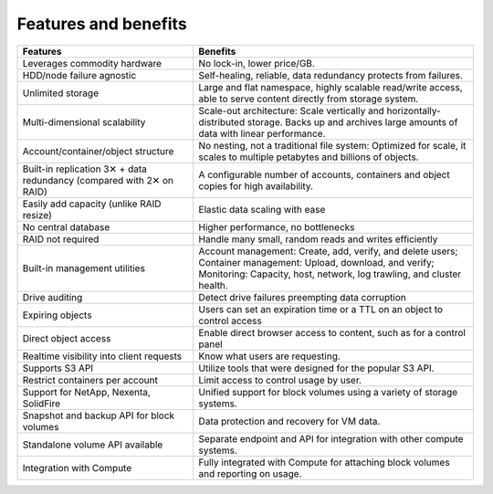 =====================
Features and benefits
=====================

+-----------------------------+--------------------------------------------------+
| Features                    | Benefits                                         |
+=============================+==================================================+
| Leverages commodity         | No lock-in, lower price/GB.                      |
| hardware                    |                                                  |
+-----------------------------+--------------------------------------------------+
| HDD/node failure agnostic   | Self-healing, reliable, data redundancy protects |
|                             | from failures.                                   |
+-----------------------------+--------------------------------------------------+
| Unlimited storage           | Large and flat namespace, highly scalable        |
|                             | read/write access, able to serve content         |
|                             | directly from storage system.                    |
+-----------------------------+--------------------------------------------------+
| Multi-dimensional           | Scale-out architecture: Scale vertically and     |
| scalability                 | horizontally-distributed storage. Backs up       |
|                             | and archives large amounts of data with          |
|                             | linear performance.                              |
+-----------------------------+--------------------------------------------------+
| Account/container/object    | No nesting, not a traditional file system:       |
| structure                   | Optimized for scale, it scales to multiple       |
|                             | petabytes and billions of objects.               |
+-----------------------------+--------------------------------------------------+
| Built-in replication        | A configurable number of accounts, containers    |
| 3✕ + data redundancy        | and object copies for high availability.         |
| (compared with 2✕ on RAID)  |                                                  |
+-----------------------------+--------------------------------------------------+
| Easily add capacity (unlike | Elastic data scaling with ease                   |
| RAID resize)                |                                                  |
+-----------------------------+--------------------------------------------------+
| No central database         | Higher performance, no bottlenecks               |
+-----------------------------+--------------------------------------------------+
| RAID not required           | Handle many small, random reads and writes       |
|                             | efficiently                                      |
+-----------------------------+--------------------------------------------------+
| Built-in management         | Account management: Create, add, verify,         |
| utilities                   | and delete users; Container management: Upload,  |
|                             | download, and verify; Monitoring: Capacity,      |
|                             | host, network, log trawling, and cluster health. |
+-----------------------------+--------------------------------------------------+
| Drive auditing              | Detect drive failures preempting data corruption |
+-----------------------------+--------------------------------------------------+
| Expiring objects            | Users can set an expiration time or a TTL on an  |
|                             | object to control access                         |
+-----------------------------+--------------------------------------------------+
| Direct object access        | Enable direct browser access to content, such as |
|                             | for a control panel                              |
+-----------------------------+--------------------------------------------------+
| Realtime visibility into    | Know what users are requesting.                  |
| client requests             |                                                  |
+-----------------------------+--------------------------------------------------+
| Supports S3 API             | Utilize tools that were designed for the popular |
|                             | S3 API.                                          |
+-----------------------------+--------------------------------------------------+
| Restrict containers per     | Limit access to control usage by user.           |
| account                     |                                                  |
+-----------------------------+--------------------------------------------------+
| Support for NetApp,         | Unified support for block volumes using a        |
| Nexenta, SolidFire          | variety of storage systems.                      |
+-----------------------------+--------------------------------------------------+
| Snapshot and backup API for | Data protection and recovery for VM data.        |
| block volumes               |                                                  |
+-----------------------------+--------------------------------------------------+
| Standalone volume API       | Separate endpoint and API for integration with   |
| available                   | other compute systems.                           |
+-----------------------------+--------------------------------------------------+
| Integration with Compute    | Fully integrated with Compute for attaching      |
|                             | block volumes and reporting on usage.            |
+-----------------------------+--------------------------------------------------+
